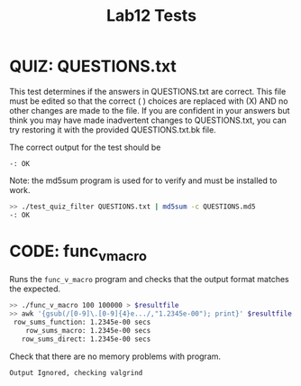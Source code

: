 #+TITLE: Lab12 Tests
#+TESTY: PREFIX="lab"
#+TESTY: REPORT_FRACTION=1
#+TESTY: SHOW=1

* QUIZ: QUESTIONS.txt
This test determines if the answers in QUESTIONS.txt are correct. This
file must be edited so that the correct ( ) choices are replaced with
(X) AND no other changes are made to the file. If you are confident in
your answers but think you may have made inadvertent changes to
QUESTIONS.txt, you can try restoring it with the provided
QUESTIONS.txt.bk file.

The correct output for the test should be 
: -: OK

Note: the md5sum program is used for to verify and must be installed
to work.

#+TESTY: use_valgrind=0

#+BEGIN_SRC sh
>> ./test_quiz_filter QUESTIONS.txt | md5sum -c QUESTIONS.md5
-: OK
#+END_SRC


* CODE: func_v_macro
Runs the ~func_v_macro~ program and checks that the output format
matches the expected.

#+TESTY: export resultfile=test-results/out.tmp
#+BEGIN_SRC sh
>> ./func_v_macro 100 100000 > $resultfile
>> awk '{gsub(/[0-9]\.[0-9]{4}e.../,"1.2345e-00"); print}' $resultfile
 row_sums_function: 1.2345e-00 secs
    row_sums_macro: 1.2345e-00 secs
   row_sums_direct: 1.2345e-00 secs
#+END_SRC

# ### Skip timing ordering since it varies so much from one machine to the next
#  AND that the timing results are ordered properly:
# from slowest to fastest should be

#  row_sums_function
#     row_sums_macro
#    row_sums_direct

# This timing reflects running on csel-kh1250-NN Machines with the
# parameters:
# : >> ./func_v_macro 100 100000
#
# >> sort -rgk 2 $resultfile | awk '{$2="-"; print}'
# row_sums_function: - secs
# row_sums_macro: - secs
# row_sums_direct: - secs


Check that there are no memory problems with program.

#+TESTY: program='./func_v_macro 100 100'
#+TESTY: skipdiff=1

#+BEGIN_SRC sh
Output Ignored, checking valgrind
#+END_SRC


